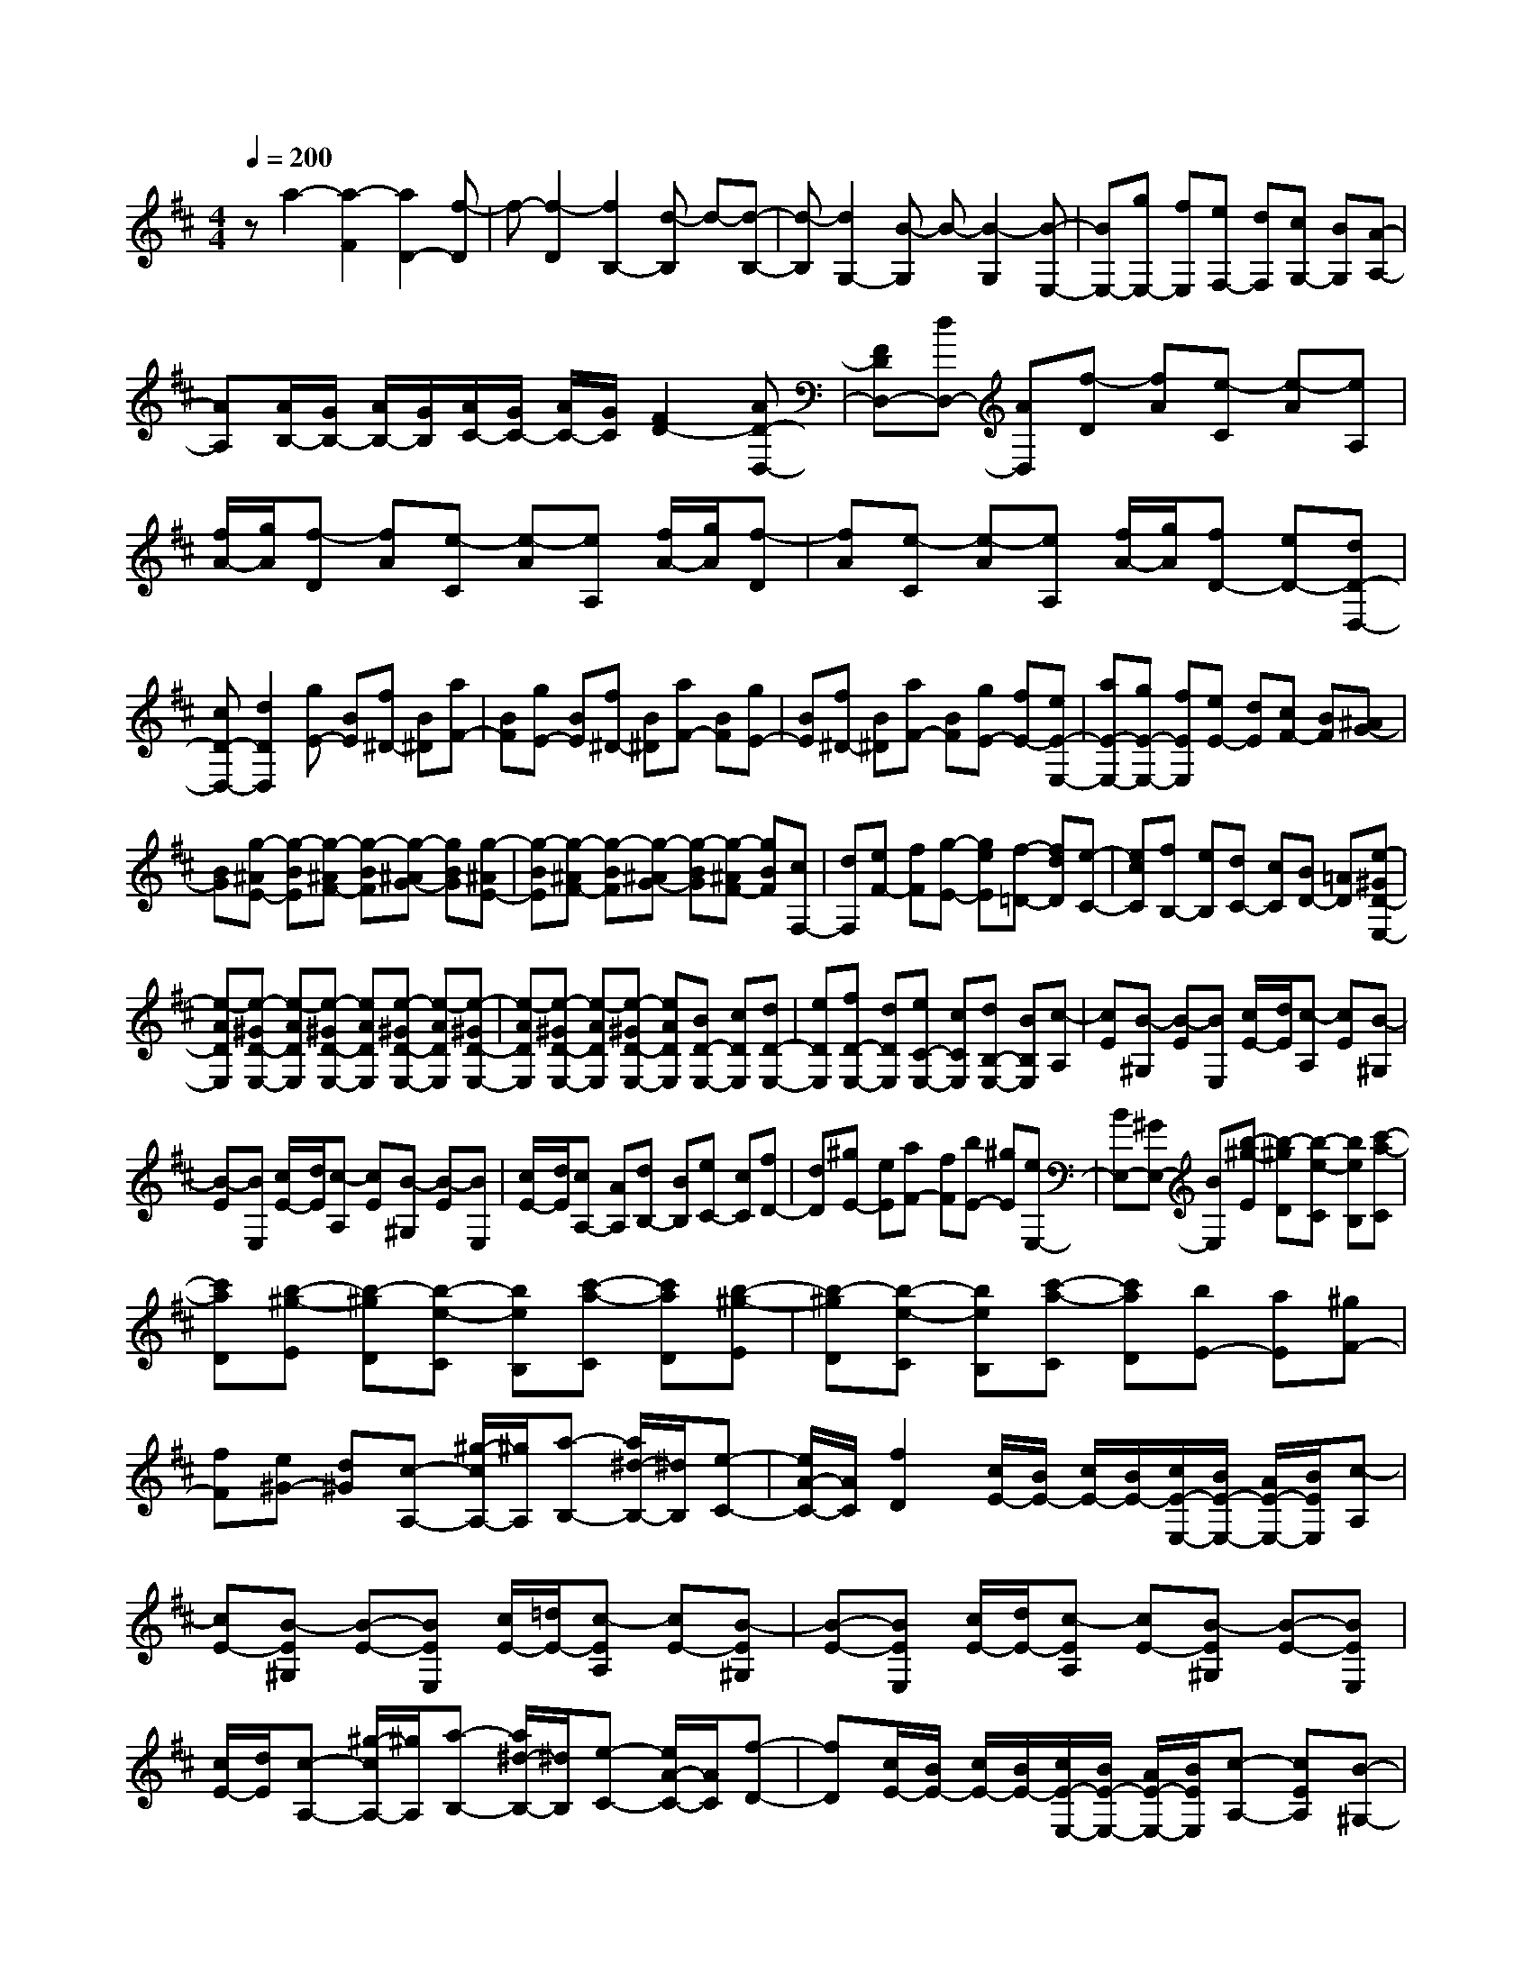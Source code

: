 % input file /home/ubuntu/MusicGeneratorQuin/training_data/scarlatti/K336.MID
X: 1
T: 
M: 4/4
L: 1/8
Q:1/4=200
K:D % 2 sharps
%(C) John Sankey 1998
%%MIDI program 6
%%MIDI program 6
%%MIDI program 6
%%MIDI program 6
%%MIDI program 6
%%MIDI program 6
%%MIDI program 6
%%MIDI program 6
%%MIDI program 6
%%MIDI program 6
%%MIDI program 6
%%MIDI program 6
za2-[a2-F2][a2D2-][f-D]|f-[f2-D2][f2B,2-][d-B,] d-[d-B,-]|[d-B,][d2G,2-][B-G,] B-[B2-G,2][B-E,-]|[BE,-][gE,-] [fE,][eF,-] [dF,][cG,-] [BG,][A-A,-]|
[AA,][A/2B,/2-][G/2B,/2-] [A/2B,/2-][G/2B,/2][A/2C/2-][G/2C/2-] [A/2C/2-][G/2C/2][F2D2-][AD-D,-]|[FDD,-][dD,-] [AD,][f-D] [fA][e-C] [e-A][eA,]|[f/2A/2-][g/2A/2][f-D] [fA][e-C] [e-A][eA,] [f/2A/2-][g/2A/2][f-D]|[fA][e-C] [e-A][eA,] [f/2A/2-][g/2A/2][fD-] [eD-][dD-D,-]|
[cD-D,-][d2D2D,2][gE-] [BE][f^D-] [B^D][aF-]|[BF][gE-] [BE][f^D-] [B^D][aF-] [BF][gE-]|[BE][f^D-] [B^D][aF-] [BF][gE-] [fE-][eE-E,-]|[aE-E,-][gE-E,-] [fEE,][eE-] [dE][cF-] [BF][^AG-]|
[BG][g-^AE-] [g-BE][g-^AF-] [g-BF][g-^AG-] [gBG][g-^AE-]|[g-BE][g-^AF-] [g-BF][g-^AG-] [g-BG][g-^AF-] [gBF][cF,-]|[dF,][eF-] [fF][g-E-] [geE][f-=D-] [fdD][e-C-]|[ecC][fB,-] [eB,][dC-] [cC][BD-] [=AD][e-^GD-E,-]|
[e-ADE,][e-^GD-E,-] [e-ADE,][e-^GD-E,-] [eADE,][e-^GD-E,-] [e-ADE,][e-^GD-E,-]|[e-ADE,][e-^GD-E,-] [e-ADE,][e-^GD-E,-] [eADE,][BD-E,-] [cDE,][dD-E,-]|[eDE,][fD-E,-] [dDE,][eC-E,-] [cCE,][dB,-E,-] [BB,E,][c-A,]|[cE][B-^G,] [B-E][BE,] [c/2E/2-][d/2E/2][c-A,] [cE][B-^G,]|
[B-E][BE,] [c/2E/2-][d/2E/2][c-A,] [cE][B-^G,] [B-E][BE,]|[c/2E/2-][d/2E/2][cA,-] [AA,][dB,-] [BB,][eC-] [cC][fD-]|[dD][^gE-] [eE][aF-] [fF][bE-] [^gE][eE,-]|[BE,-][^GE,-] [BE,][b-^g-E] [b-^gD][b-e-C] [beB,][c'-a-C]|
[c'aD][b-^g-E] [b-^gD][b-e-C] [beB,][c'-a-C] [c'aD][b-^g-E]|[b-^gD][b-e-C] [beB,][c'-a-C] [c'aD][bE-] [aE][^gF-]|[fF][e^G-] [d^G][c-A,-] [^g/2-c/2A,/2-][^g/2A,/2][a-B,-] [a/2^d/2-B,/2-][^d/2B,/2][e-C-]|[e/2A/2-C/2-][A/2C/2][f2D2][c/2E/2-][B/2E/2-] [c/2E/2-][B/2E/2-][c/2E/2-E,/2-][B/2E/2-E,/2-] [A/2E/2-E,/2-][B/2E/2E,/2][c-A,]|
[cE-][B-E^G,] [B-E-][BEE,] [c/2E/2-][=d/2E/2-][c-EA,] [cE-][B-E^G,]|[B-E-][BEE,] [c/2E/2-][d/2E/2-][c-EA,] [cE-][B-E^G,] [B-E-][BEE,]|[c/2E/2-][d/2E/2][c-A,-] [^g/2-c/2A,/2-][^g/2A,/2][a-B,-] [a/2^d/2-B,/2-][^d/2B,/2][e-C-] [e/2A/2-C/2-][A/2C/2][f-D-]|[fD][c/2E/2-][B/2E/2-] [c/2E/2-][B/2E/2-][c/2E/2-E,/2-][B/2E/2-E,/2-] [A/2E/2-E,/2-][B/2E/2E,/2][c-A,-] [cEA,][B-^G,-]|
[B-E^G,][BE,-] [c/2E/2-E,/2-][=d/2E/2E,/2][c-A,-] [cEA,][B-^G,-] [B-E^G,][BE,-]|[c/2E/2-E,/2-][d/2E/2E,/2][c-A,-] [cEA,][B-^G,-] [B-E^G,][BE,-] [c/2E/2-E,/2-][d/2E/2E,/2][c-A,-]|[^g/2-c/2A,/2-][^g/2A,/2][a-B,-] [a/2^d/2-B,/2-][^d/2B,/2][e-C-] [e/2A/2-C/2-][A/2C/2][f2D,2][c/2E,/2-][B/2E,/2-]|[c/2E,/2-][B/2E,/2-][c/2E,/2-E,,/2-][B/2E,/2-E,,/2-] [A/2E,/2-E,,/2-][B/2E,/2E,,/2][A4A,,4-]A,,-|
A,,[A2A,,2-][A2A,,2-][A2A,,2][e-=G-A,,-]|[eGA,,-][e2G2A,,2-][e2G2A,,2][=d2=F2A,,2-][d-=F-A,,-]|[d=FA,,-][d2=F2A,,2][=c2E2A,,2-][=c2E2A,,2-][=c-E-A,,-]|[=cEA,,][^A2D2A,,2-][^A2D2A,,2-][^A2D2A,,2][=AA,-]|
[^AA,][=AB,-] [GB,][=FC-] [EC][G/2D/2-][=F/2D/2-] [G/2D/2-][=F/2D/2-][ED-]|[=FD]D2[=f2D2-][=f2D2-][=f-D-]|[=fD][=c'2e2=C2-][=c'2e2=C2-][=c'2e2=C2][^a-=c-E-]|[^a=cE-][^a2=c2E2-][^a2=c2E2][=a2=c2=F2-][a-=c-=F-]|
[a=c=F-][a2=c2=F2][a2B2-G2-][=gB-G-] [=fBG-][eG-]|[dG][=f/2=C/2-][e/2=C/2-] [=f/2=C/2-][e/2=C/2-][d=C-] [e=C-][=c2=C2]z|z3[a2A,2-][a2A,2-][a-A,-]|[aA,][a2g2A,2-][a2g2A,2-][a2g2A,2][d'-=f-A,-]|
[d'=fA,-][d'2=f2A,2-][d'2=f2A,2][=c'2e2A,2-][=c'-e-A,-]|[=c'eA,-][=c'2e2A,2][b2d2D2-][a2=c2D2-][b-d-D-]|[bdD][a2=c2=F2-][^g2B2=F2-][a2-=c2=F2][a-B-E-]|[aB-E-][^gB-E-] [^fBE-][e2E2][B-^G-E] [B^G-D][e-^G-=C]|
[e^GB,][=c-A-=C] [=cAD][B-^G-E] [B^G-D][e-^G-=C] [e^GB,][=c-A-=C]|[=cAD][B-^G-E] [B^G-D][e-^G-=C] [e^GB,][=c-A-=C] [=cAD][BE-]|[AE-][^GE-] [^FE]E2[e-^c-A,] [ec-=G,][a-c-F,]|[acE,][f-d-F,] [fdG,][e-c-A,] [ec-G,][a-c-F,] [acE,][f-d-F,]|
[fdG,][e-c-A,] [ec-G,][a-c-F,] [acE,][f-d-F,] [fdG,][eA,-]|[dA,-][cA,-] [BA,-][A2A,2][fD-] [AD][e^C-]|[AC][=gE-] [AE][fD-] [AD][eC-] [AC][gE-]|[AE][fD-] [AD][eC-] [AC][gE-] [AE][fD,-]|
[eD,][dE,-] [=cE,][BF,-] [AF,][B-G,] [BD][A-F,]|[A-D][AD,] [B/2D/2-][=c/2D/2][B-G,] [BD][A-F,] [A-D][AD,]|[B/2D/2-][=c/2D/2][B-G,] [BD][A-F,] [A-D][AD,] [B/2D/2-][=c/2D/2][BG,-]|[dG,][^cE,-] [eE,][dF,-] [fF,][eG,-] [gG,][fA,-]|
[eA,-][dA,-A,,-] [cA,A,,][f-D] [fA-][e-AC] [e-A-][eAA,]|[f/2A/2-][g/2A/2-][f-AD] [fA-][e-AC] [e-A-][eAA,] [f/2A/2-][g/2A/2-][f-AD]|[fA-][e-AC] [e-A-][eAA,] [f/2A/2-][g/2A/2][fD-] [^c'D][d'E-]|[^gE][aF-] [dF][b2G,2][f/2A,/2-][e/2A,/2-] [f/2A,/2-][e/2A,/2-][f/2A,/2-A,,/2-][e/2A,/2-A,,/2-]|
[d/2A,/2-A,,/2-][e/2A,/2A,,/2][d-D,] [dA,][E-C,] [E-A,][EA,,] [F/2A,/2-][=G/2A,/2][F-D,]|[FA,][E-C,] [E-A,][EA,,] [F/2A,/2-][G/2A,/2][F-D,] [FA,][E-C,]|[E-A,][EA,,] [F/2A,/2-][G/2A,/2][FD,-] [dD,][cE,-] [eE,][dF,-]|[AF,][BG,-] [GG,][f/2A,/2-][e/2A,/2-] [f/2A,/2-][e/2A,/2-][f/2A,/2-A,,/2-][e/2A,/2-A,,/2-] [d/2A,/2-A,,/2-][e/2A,/2A,,/2][fD,-]|
[aD,][cE,-] [eE,][dF,-] F,/2-[A/2-F,/2]A/2[B2G,2][F/2A,/2-]|[E/2A,/2-]A,/2-[F/2A,/2-][E/2A,/2-] [F/2A,/2-A,,/2-][E/2A,/2-A,,/2-][D/2A,/2-A,,/2-][A,/2A,,/2] E/2[D3-D,,3-][D/2-D,,/2-]|[D8-D,,8-]|[D3D,,3]

